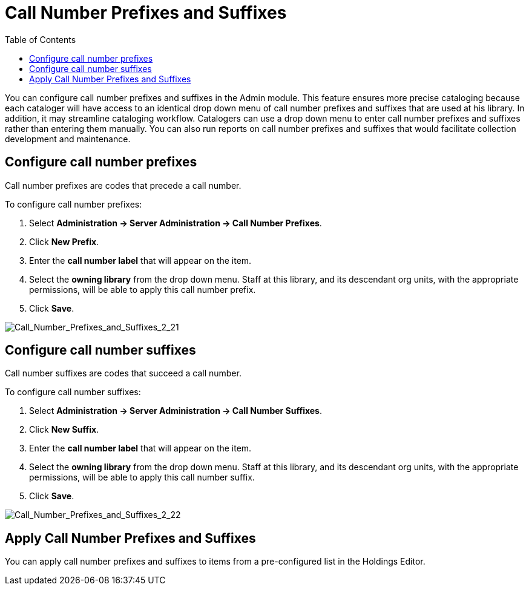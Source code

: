 = Call Number Prefixes and Suffixes =
:toc:

You can configure call number prefixes and suffixes in the Admin module.  This feature ensures more precise cataloging because each cataloger will have access to an identical drop down menu of call number prefixes and suffixes that are used at his library.  In addition, it may streamline cataloging workflow.  Catalogers can use a drop down menu to enter call number prefixes and suffixes rather than entering them manually.  You can also run reports on call number prefixes and suffixes that would facilitate collection development and maintenance.


== Configure call number prefixes ==

Call number prefixes are codes that precede a call number.

To configure call number prefixes:

1. Select *Administration -> Server Administration ->  Call Number Prefixes*.
2. Click *New Prefix*.
3. Enter the *call number label* that will appear on the item.
4. Select the *owning library* from the drop down menu. Staff at this library, and its descendant org units, with the appropriate permissions, will be able to apply this call number prefix.
5. Click *Save*.



image::media/Call_Number_Prefixes_and_Suffixes_2_21.jpg[Call_Number_Prefixes_and_Suffixes_2_21]



== Configure call number suffixes ==

Call number suffixes are codes that succeed a call number.

To configure call number suffixes:

1. Select *Administration -> Server Administration ->  Call Number Suffixes*.
2. Click *New Suffix*.
3. Enter the *call number label* that will appear on the item.
4. Select the *owning library* from the drop down menu. Staff at this library, and its descendant org units, with the appropriate permissions, will be able to apply this call number suffix.
5. Click *Save*.


image::media/Call_Number_Prefixes_and_Suffixes_2_22.jpg[Call_Number_Prefixes_and_Suffixes_2_22]


== Apply Call Number Prefixes and Suffixes ==

You can apply call number prefixes and suffixes to items from a pre-configured list in the Holdings Editor.
